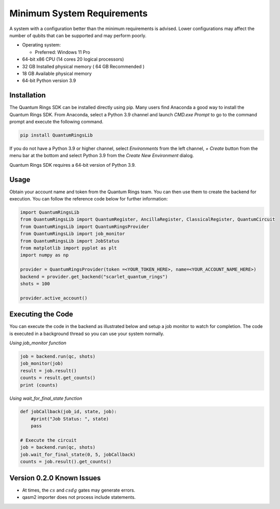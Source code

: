 
.. _minimum-system-requirements:

Minimum System Requirements
---------------------------

A system with a configuration better than the minimum requirements is advised. 
Lower configurations may affect the number of qubits that can be supported and
may perform poorly.

-  Operating system:

   -  Preferred: Windows 11 Pro

-  64-bit x86 CPU (14 cores 20 logical processors)

-  32 GB Installed physical memory ( 64 GB Recommended )

-  18 GB Available physical memory

-  64-bit Python version 3.9


============
Installation
============

The Quantum Rings SDK can be installed directly using pip. 
Many users find Anaconda a good way to install the Quantum Rings SDK.
From Anaconda, select a Python 3.9 channel and launch `CMD.exe Prompt` to go to the
command prompt and execute the following command.

.. code-block:: console

    pip install QuantumRingsLib


If you do not have a Python 3.9 or higher channel, select `Environments` from the left channel, `+ Create` button from the menu bar
at the bottom and select Python 3.9 from the `Create New Environment` dialog.



Quantum Rings SDK requires a 64-bit version of Python 3.9.


=====
Usage
=====

Obtain your account name and token from the Quantum Rings team. You can then use them to create the backend for execution.
You can follow the reference code below for further information:


.. code-block:: python
        
    import QuantumRingsLib
    from QuantumRingsLib import QuantumRegister, AncillaRegister, ClassicalRegister, QuantumCircuit
    from QuantumRingsLib import QuantumRingsProvider
    from QuantumRingsLib import job_monitor
    from QuantumRingsLib import JobStatus
    from matplotlib import pyplot as plt
    import numpy as np

    provider = QuantumRingsProvider(token =<YOUR_TOKEN_HERE>, name=<YOUR_ACCOUNT_NAME_HERE>)
    backend = provider.get_backend("scarlet_quantum_rings")
    shots = 100

    provider.active_account()



==================
Executing the Code
==================

You can execute the code in the backend as illustrated below and setup a job monitor to watch for completion. The code is executed in a background thread so
you can use your system normally.

*Using job_monitor function*

.. code-block:: python

    job = backend.run(qc, shots)
    job_monitor(job)
    result = job.result()
    counts = result.get_counts()
    print (counts)


*Using wait_for_final_state function*

.. code-block:: python

    def jobCallback(job_id, state, job):
        #print("Job Status: ", state)
        pass

    # Execute the circuit
    job = backend.run(qc, shots)
    job.wait_for_final_state(0, 5, jobCallback)
    counts = job.result().get_counts() 


==========================
Version 0.2.0 Known Issues
==========================


* At times, the :math:`cs` and :math:`csdg` gates may generate errors.
* qasm2 importer does not process include statements.


